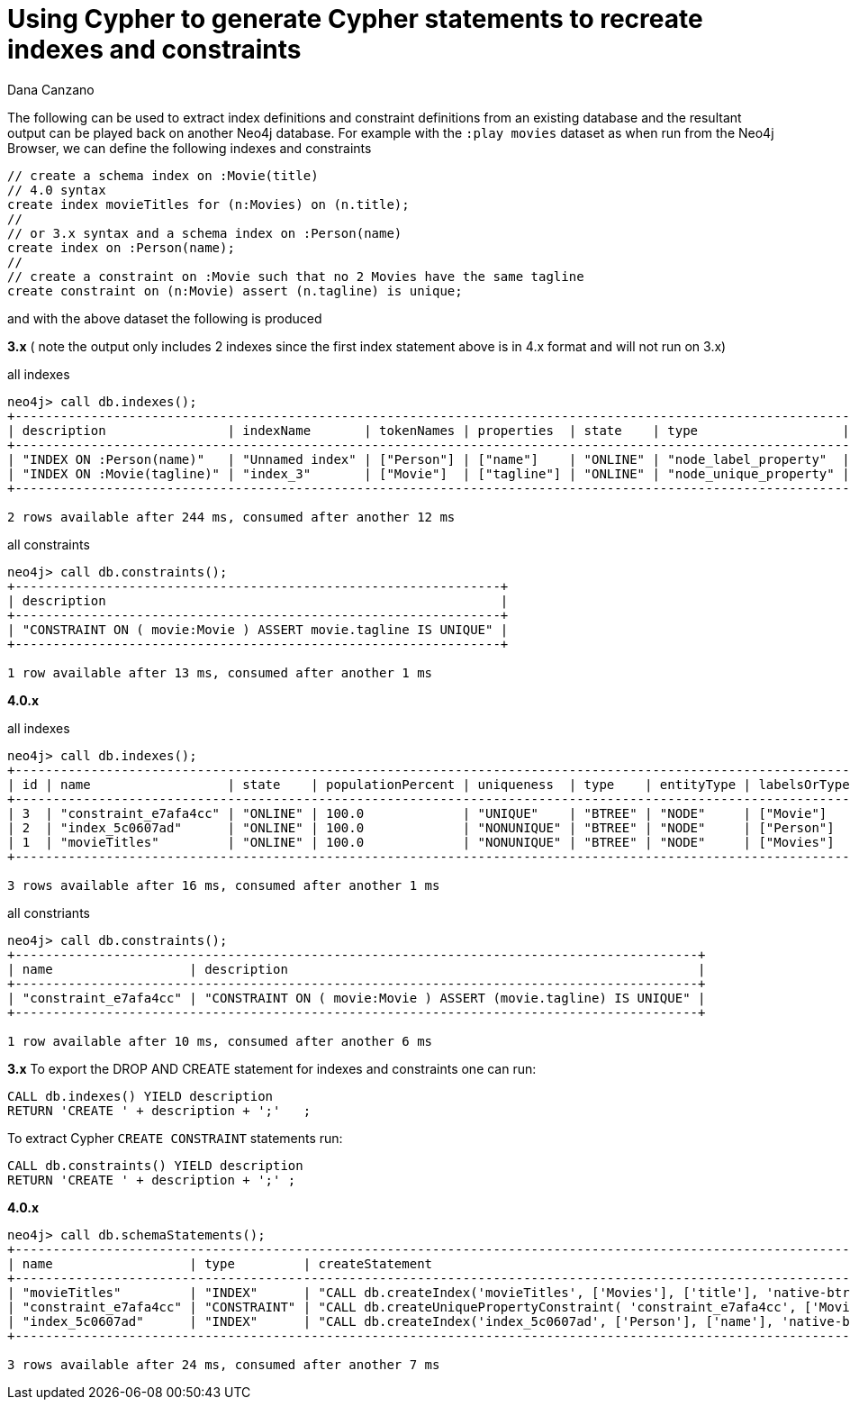 = Using Cypher to generate Cypher statements to recreate indexes and constraints
:slug: using-cypher-to-generate-cypher-statements-to-recreate-indexes-and-constraints
:author: Dana Canzano
:neo4j-versions: 3.0, 4.0
:tags: indexing, constraint, cypher
:category: cypher

The following can be used to extract index definitions and constraint definitions from an existing database and the resultant
output can be played back on another Neo4j database.
For example with the `:play movies` dataset as when run from the Neo4j Browser, we can define the following indexes and constraints

[source,cypher]
----
// create a schema index on :Movie(title)
// 4.0 syntax
create index movieTitles for (n:Movies) on (n.title); 
//
// or 3.x syntax and a schema index on :Person(name)
create index on :Person(name);
//
// create a constraint on :Movie such that no 2 Movies have the same tagline
create constraint on (n:Movie) assert (n.tagline) is unique;
----

and with the above dataset the following is produced

*3.x*   ( note the output only includes 2 indexes since the first index statement above is in 4.x format and will not run on 3.x)

.all indexes
[source,cypher-shell]
----
neo4j> call db.indexes();
+--------------------------------------------------------------------------------------------------------------------------------------------------------------------------------------+
| description                | indexName       | tokenNames | properties  | state    | type                   | progress | provider                              | id | failureMessage |
+--------------------------------------------------------------------------------------------------------------------------------------------------------------------------------------+
| "INDEX ON :Person(name)"   | "Unnamed index" | ["Person"] | ["name"]    | "ONLINE" | "node_label_property"  | 100.0    | {version: "1.0", key: "native-btree"} | 1  | ""             |
| "INDEX ON :Movie(tagline)" | "index_3"       | ["Movie"]  | ["tagline"] | "ONLINE" | "node_unique_property" | 100.0    | {version: "1.0", key: "native-btree"} | 3  | ""             |
+--------------------------------------------------------------------------------------------------------------------------------------------------------------------------------------+

2 rows available after 244 ms, consumed after another 12 ms
----

.all constraints
[source,cypher-shell]
----
neo4j> call db.constraints();
+----------------------------------------------------------------+
| description                                                    |
+----------------------------------------------------------------+
| "CONSTRAINT ON ( movie:Movie ) ASSERT movie.tagline IS UNIQUE" |
+----------------------------------------------------------------+

1 row available after 13 ms, consumed after another 1 ms
----

*4.0.x*

.all indexes
[source,cypher-shell]
----
neo4j> call db.indexes();
+---------------------------------------------------------------------------------------------------------------------------------------------------+
| id | name                  | state    | populationPercent | uniqueness  | type    | entityType | labelsOrTypes | properties  | provider           |
+---------------------------------------------------------------------------------------------------------------------------------------------------+
| 3  | "constraint_e7afa4cc" | "ONLINE" | 100.0             | "UNIQUE"    | "BTREE" | "NODE"     | ["Movie"]     | ["tagline"] | "native-btree-1.0" |
| 2  | "index_5c0607ad"      | "ONLINE" | 100.0             | "NONUNIQUE" | "BTREE" | "NODE"     | ["Person"]    | ["name"]    | "native-btree-1.0" |
| 1  | "movieTitles"         | "ONLINE" | 100.0             | "NONUNIQUE" | "BTREE" | "NODE"     | ["Movies"]    | ["title"]   | "native-btree-1.0" |
+---------------------------------------------------------------------------------------------------------------------------------------------------+

3 rows available after 16 ms, consumed after another 1 ms
----

.all constriants
[source,cypher-shell]
----
neo4j> call db.constraints();
+------------------------------------------------------------------------------------------+
| name                  | description                                                      |
+------------------------------------------------------------------------------------------+
| "constraint_e7afa4cc" | "CONSTRAINT ON ( movie:Movie ) ASSERT (movie.tagline) IS UNIQUE" |
+------------------------------------------------------------------------------------------+

1 row available after 10 ms, consumed after another 6 ms
----

*3.x*
To export the DROP AND CREATE statement for indexes and constraints one can run:

[source,cypher]
----
CALL db.indexes() YIELD description
RETURN 'CREATE ' + description + ';'   ;
----

To extract Cypher `CREATE CONSTRAINT` statements run:

[source,cypher]
----
CALL db.constraints() YIELD description
RETURN 'CREATE ' + description + ';' ;
----

*4.0.x*

[source,cypher-shell]
----
neo4j> call db.schemaStatements();
+---------------------------------------------------------------------------------------------------------------------------------------------------------------------------------------------------------------------------------------------------------------------------------------------------------------------------------------------------------------------------------------------------------------------------------------------------------------------------------------------------------------------------------------------------------------------------------------------------------------------+
| name                  | type         | createStatement                                                                                                                                                                                                                                                                                                                                                                                                                                                                                                                    | dropStatement                           |
+---------------------------------------------------------------------------------------------------------------------------------------------------------------------------------------------------------------------------------------------------------------------------------------------------------------------------------------------------------------------------------------------------------------------------------------------------------------------------------------------------------------------------------------------------------------------------------------------------------------------+
| "movieTitles"         | "INDEX"      | "CALL db.createIndex('movieTitles', ['Movies'], ['title'], 'native-btree-1.0', {`spatial.cartesian-3d.min`: [-1000000.0, -1000000.0, -1000000.0],`spatial.cartesian.min`: [-1000000.0, -1000000.0],`spatial.wgs-84.min`: [-180.0, -90.0],`spatial.cartesian-3d.max`: [1000000.0, 1000000.0, 1000000.0],`spatial.cartesian.max`: [1000000.0, 1000000.0],`spatial.wgs-84-3d.min`: [-180.0, -90.0, -1000000.0],`spatial.wgs-84-3d.max`: [180.0, 90.0, 1000000.0],`spatial.wgs-84.max`: [180.0, 90.0]})"                               | "DROP INDEX `movieTitles`"              |
| "constraint_e7afa4cc" | "CONSTRAINT" | "CALL db.createUniquePropertyConstraint( 'constraint_e7afa4cc', ['Movie'], ['tagline'], 'native-btree-1.0', {`spatial.cartesian-3d.min`: [-1000000.0, -1000000.0, -1000000.0],`spatial.cartesian.min`: [-1000000.0, -1000000.0],`spatial.wgs-84.min`: [-180.0, -90.0],`spatial.cartesian-3d.max`: [1000000.0, 1000000.0, 1000000.0],`spatial.cartesian.max`: [1000000.0, 1000000.0],`spatial.wgs-84-3d.min`: [-180.0, -90.0, -1000000.0],`spatial.wgs-84-3d.max`: [180.0, 90.0, 1000000.0],`spatial.wgs-84.max`: [180.0, 90.0]} )" | "DROP CONSTRAINT `constraint_e7afa4cc`" |
| "index_5c0607ad"      | "INDEX"      | "CALL db.createIndex('index_5c0607ad', ['Person'], ['name'], 'native-btree-1.0', {`spatial.cartesian-3d.min`: [-1000000.0, -1000000.0, -1000000.0],`spatial.cartesian.min`: [-1000000.0, -1000000.0],`spatial.wgs-84.min`: [-180.0, -90.0],`spatial.cartesian-3d.max`: [1000000.0, 1000000.0, 1000000.0],`spatial.cartesian.max`: [1000000.0, 1000000.0],`spatial.wgs-84-3d.min`: [-180.0, -90.0, -1000000.0],`spatial.wgs-84-3d.max`: [180.0, 90.0, 1000000.0],`spatial.wgs-84.max`: [180.0, 90.0]})"                             | "DROP INDEX `index_5c0607ad`"           |
+---------------------------------------------------------------------------------------------------------------------------------------------------------------------------------------------------------------------------------------------------------------------------------------------------------------------------------------------------------------------------------------------------------------------------------------------------------------------------------------------------------------------------------------------------------------------------------------------------------------------+

3 rows available after 24 ms, consumed after another 7 ms
----
